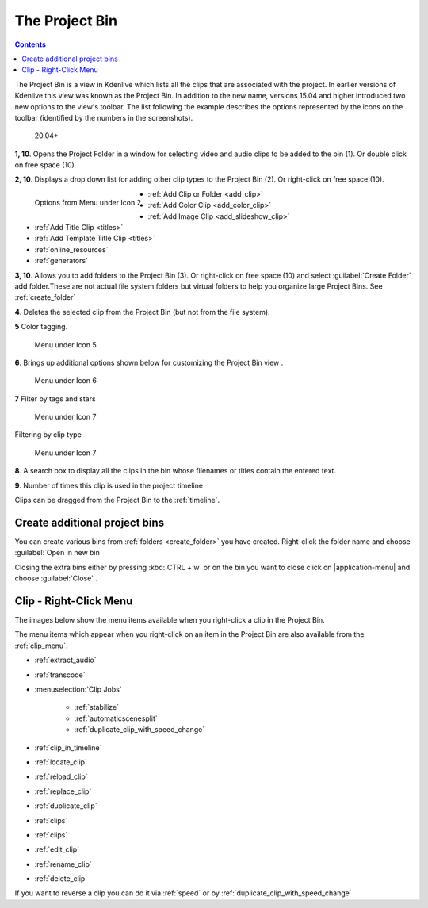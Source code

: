 .. metadata-placeholder

   :authors: - Annew (https://userbase.kde.org/User:Annew)
             - Claus Christensen
             - Yuri Chornoivan
             - Ttguy (https://userbase.kde.org/User:Ttguy)
             - Bushuev (https://userbase.kde.org/User:Bushuev)
             - Jack (https://userbase.kde.org/User:Jack)
             - Roger (https://userbase.kde.org/User:Roger)
             - Carl Schwan <carl@carlschwan.eu>
             - Eugen Mohr
             - Smolyaninov (https://userbase.kde.org/User:Smolyaninov)
             - Tenzen (https://userbase.kde.org/User:Tenzen)

   :license: Creative Commons License SA 4.0

.. _project_tree:

The Project Bin
===============

.. contents::

The Project Bin is a view in Kdenlive which lists all the clips that are associated with the project. In earlier versions of Kdenlive this view was known as the Project Bin.  In addition to the new name, versions 15.04 and higher introduced two new options to the view's toolbar. The list following the example describes the options represented by the icons on the toolbar (identified by the numbers in the screenshots).


.. figure:: /images/Kdenlive_Project_bin_17_04.png
   :alt: Kdenlive_Project_bin_17_04
  
   20.04+


**1, 10**. Opens the Project Folder in a window for selecting video and audio clips to be added to the bin (1). Or double click on free space (10).  


**2, 10**. Displays a drop down list for adding other clip types to the Project Bin (2). Or right-click on free space (10). 


.. figure:: /images/Kdenlive_Add_other_clip_types.png
   :align: left
   :alt: Kdenlive_Add_other_clip_types
  
   Options from Menu under Icon 2


* :ref:`Add Clip or Folder <add_clip>`


* :ref:`Add Color Clip <add_color_clip>`


* :ref:`Add Image Clip <add_slideshow_clip>`


* :ref:`Add Title Clip <titles>`


* :ref:`Add Template Title Clip <titles>`


* :ref:`online_resources`


* :ref:`generators`

.. rst-class:: clear-both

**3, 10**. Allows you to add folders to the Project Bin (3). Or right-click on free space (10) and select :guilabel:`Create Folder` add folder.These are not actual file system folders but virtual folders to help you organize large Project Bins. See :ref:`create_folder`


**4**. Deletes the selected clip from the Project Bin (but not from the file system).


**5** Color tagging.

.. versionadded:: 20.04.0

.. figure:: /images/tags.gif
   :width: 350px
   :alt: tags
   
   Menu under Icon 5


**6**. Brings up additional options shown below for customizing the Project Bin view .


.. figure:: /images/kdenlive_project_bin2.png
   :width: 350px
   :alt: kdenlive_project_bin2
   
   Menu under Icon 6
 

**7** Filter by tags and stars


.. figure:: /images/filter.gif
   :width: 350px
   :alt: filter
   
   Menu under Icon 7


 
Filtering by clip type


.. figure:: /images/filter-by-type.png
   :width: 350px
   :alt: filter-by-type
  
   Menu under Icon 7


**8**. A search box to display all the clips in the bin whose filenames or titles contain the entered text.


**9**.  Number of times this clip is used in the project timeline


Clips can be dragged from the Project Bin to the :ref:`timeline`.

.. rst-class:: clear-both

.. _multibin:

Create additional project bins
------------------------------

.. versionadded:: 21.12

.. image:: /images/multibin.gif
   :alt: multibin 

You can create various bins from :ref:`folders <create_folder>` you have created. Right-click the folder name and choose :guilabel:`Open in new bin` 

Closing the extra bins either by pressing :kbd:`CTRL + w` or on the bin you want to close click on |application-menu| and choose :guilabel:`Close` .



Clip - Right-Click Menu
-----------------------

The images below show the menu items available when you right-click a clip in the Project Bin.


.. image:: /images/Kdenlive_Project_bin_right_click_menu.png
   :width: 300px
   :alt: Kdenlive_Project_bin_right_click_menu


The menu items which appear when you right-click on an item in the Project Bin are also available from the :ref:`clip_menu`.

* :ref:`extract_audio`

* :ref:`transcode`

* :menuselection:`Clip Jobs`

   * :ref:`stabilize`

   * :ref:`automaticscenesplit`

   * :ref:`duplicate_clip_with_speed_change`

* :ref:`clip_in_timeline`

* :ref:`locate_clip`

* :ref:`reload_clip`

* :ref:`replace_clip`

* :ref:`duplicate_clip`

* :ref:`clips`

* :ref:`clips`

* :ref:`edit_clip`

* :ref:`rename_clip`

* :ref:`delete_clip`

If you want to reverse a clip you can do it via  :ref:`speed` or by :ref:`duplicate_clip_with_speed_change`
